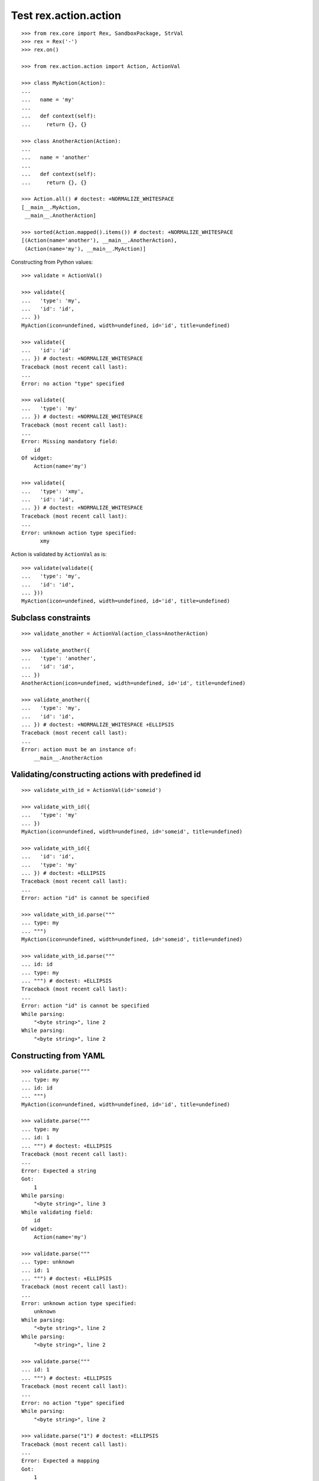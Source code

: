 Test rex.action.action
======================

::

  >>> from rex.core import Rex, SandboxPackage, StrVal
  >>> rex = Rex('-')
  >>> rex.on()

  >>> from rex.action.action import Action, ActionVal

  >>> class MyAction(Action):
  ...
  ...   name = 'my'
  ...
  ...   def context(self):
  ...     return {}, {}

  >>> class AnotherAction(Action):
  ...
  ...   name = 'another'
  ...
  ...   def context(self):
  ...     return {}, {}

  >>> Action.all() # doctest: +NORMALIZE_WHITESPACE
  [__main__.MyAction,
   __main__.AnotherAction]

  >>> sorted(Action.mapped().items()) # doctest: +NORMALIZE_WHITESPACE
  [(Action(name='another'), __main__.AnotherAction),
   (Action(name='my'), __main__.MyAction)]

Constructing from Python values::

  >>> validate = ActionVal()

  >>> validate({
  ...   'type': 'my',
  ...   'id': 'id',
  ... })
  MyAction(icon=undefined, width=undefined, id='id', title=undefined)

  >>> validate({
  ...   'id': 'id'
  ... }) # doctest: +NORMALIZE_WHITESPACE
  Traceback (most recent call last):
  ...
  Error: no action "type" specified

  >>> validate({
  ...   'type': 'my'
  ... }) # doctest: +NORMALIZE_WHITESPACE
  Traceback (most recent call last):
  ...
  Error: Missing mandatory field:
      id
  Of widget:
      Action(name='my')

  >>> validate({
  ...   'type': 'xmy',
  ...   'id': 'id',
  ... }) # doctest: +NORMALIZE_WHITESPACE
  Traceback (most recent call last):
  ...
  Error: unknown action type specified:
        xmy

Action is validated by ``ActionVal`` as is::

  >>> validate(validate({
  ...   'type': 'my',
  ...   'id': 'id',
  ... }))
  MyAction(icon=undefined, width=undefined, id='id', title=undefined)

Subclass constraints
--------------------

::

  >>> validate_another = ActionVal(action_class=AnotherAction)

  >>> validate_another({
  ...   'type': 'another',
  ...   'id': 'id',
  ... })
  AnotherAction(icon=undefined, width=undefined, id='id', title=undefined)

  >>> validate_another({
  ...   'type': 'my',
  ...   'id': 'id',
  ... }) # doctest: +NORMALIZE_WHITESPACE +ELLIPSIS
  Traceback (most recent call last):
  ...
  Error: action must be an instance of:
      __main__.AnotherAction


Validating/constructing actions with predefined id
--------------------------------------------------

::

  >>> validate_with_id = ActionVal(id='someid')

  >>> validate_with_id({
  ...   'type': 'my'
  ... })
  MyAction(icon=undefined, width=undefined, id='someid', title=undefined)

  >>> validate_with_id({
  ...   'id': 'id',
  ...   'type': 'my'
  ... }) # doctest: +ELLIPSIS
  Traceback (most recent call last):
  ...
  Error: action "id" is cannot be specified

  >>> validate_with_id.parse("""
  ... type: my
  ... """)
  MyAction(icon=undefined, width=undefined, id='someid', title=undefined)

  >>> validate_with_id.parse("""
  ... id: id
  ... type: my
  ... """) # doctest: +ELLIPSIS
  Traceback (most recent call last):
  ...
  Error: action "id" is cannot be specified
  While parsing:
      "<byte string>", line 2
  While parsing:
      "<byte string>", line 2


Constructing from YAML
----------------------

::

  >>> validate.parse("""
  ... type: my
  ... id: id
  ... """)
  MyAction(icon=undefined, width=undefined, id='id', title=undefined)

  >>> validate.parse("""
  ... type: my
  ... id: 1
  ... """) # doctest: +ELLIPSIS
  Traceback (most recent call last):
  ...
  Error: Expected a string
  Got:
      1
  While parsing:
      "<byte string>", line 3
  While validating field:
      id
  Of widget:
      Action(name='my')

  >>> validate.parse("""
  ... type: unknown
  ... id: 1
  ... """) # doctest: +ELLIPSIS
  Traceback (most recent call last):
  ...
  Error: unknown action type specified:
      unknown
  While parsing:
      "<byte string>", line 2
  While parsing:
      "<byte string>", line 2

  >>> validate.parse("""
  ... id: 1
  ... """) # doctest: +ELLIPSIS
  Traceback (most recent call last):
  ...
  Error: no action "type" specified
  While parsing:
      "<byte string>", line 2

  >>> validate.parse("1") # doctest: +ELLIPSIS
  Traceback (most recent call last):
  ...
  Error: Expected a mapping
  Got:
      1
  While parsing:
      "<byte string>", line 1

  >>> rex.off()

